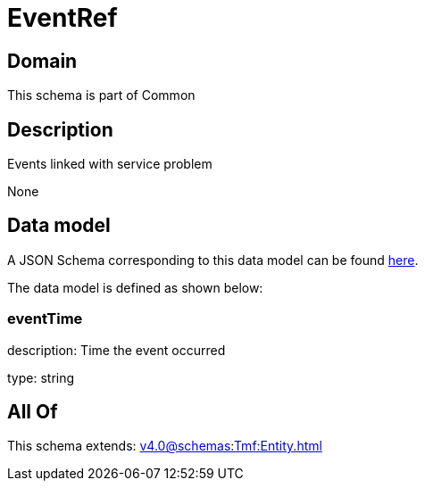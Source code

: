 = EventRef

[#domain]
== Domain

This schema is part of Common

[#description]
== Description

Events linked with service problem

None

[#data_model]
== Data model

A JSON Schema corresponding to this data model can be found https://tmforum.org[here].

The data model is defined as shown below:


=== eventTime
description: Time the event occurred

type: string


[#all_of]
== All Of

This schema extends: xref:v4.0@schemas:Tmf:Entity.adoc[]
